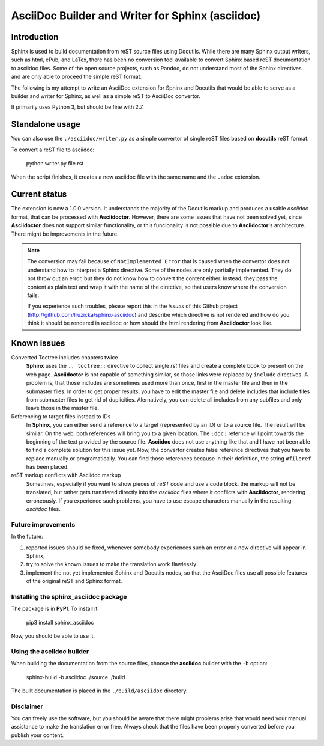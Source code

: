 #################################################
AsciiDoc Builder and Writer for Sphinx (asciidoc)
#################################################

Introduction
~~~~~~~~~~~~

Sphinx is used to build documentation from reST source files using
Docutils. While there are many Sphinx output writers, such as html,
ePub, and LaTex, there has been no conversion tool available to convert
Sphinx based reST documentation to asciidoc files. Some of the open source 
projects, such as Pandoc, do not understand most of the Sphinx directives 
and are only able to proceed the simple reST format. 

The following is my attempt to write an AsciiDoc extension
for Sphinx and Docutils that would be able to serve as a builder and
writer for Sphinx, as well as a simple reST to AsciiDoc convertor.

It primarily uses Python 3, but should be fine with 2.7.

Standalone usage
~~~~~~~~~~~~~~~~

You can also use the ``./asciidoc/writer.py`` as a simple convertor of
single reST files based on **docutils** reST format. 

To convert a reST file to asciidoc:

    python writer.py file.rst

When the script finishes, it creates a new asciidoc file with the same
name and the ``.adoc`` extension.

Current status
~~~~~~~~~~~~~~

The extension is now a 1.0.0 version. It understands the majority
of the Docutils markup and produces a usable *asciidoc* format, that can be
processed with **Asciidoctor**. However, there are some issues that have not been solved
yet, since **Asciidoctor** does not support similar functionality, or this funcionality
is not possible due to **Asciidoctor**'s architecture. There might be improvements in the future.

.. note::
    The conversion may fail because of ``NotImplemented Error`` that is
    caused when the convertor does not understand how to interpret a
    Sphinx directive. Some of the nodes are only partially implemented. 
    They do not throw out an error, but they do not know how to convert the
    content either. Instead, they pass the content as plain text and wrap it
    with the name of the directive, so that users know where the conversion 
    fails. 

    If you experience such troubles, please report this in the *issues* of this 
    Github project (http://github.com/lruzicka/sphinx-asciidoc) and describe which
    directive is not rendered and how do you think it should be rendered in asciidoc or
    how should the html rendering from **Asciidoctor** look like.

Known issues
~~~~~~~~~~~~

Converted Toctree includes chapters twice
    **Sphinx** uses the ``.. toctree::`` directive to collect single *rst* files and create a complete book to present on the web page. **Asciidoctor** is not capable of something similar, so those links were replaced by ``include`` directives. A problem is, that those includes are sometimes used more than once, first in the master file and then in the submaster files. In order to get proper results, you have to edit the master file and delete includes that include files from submaster files to get rid of duplicities. Alernatively, you can delete all includes from any subfiles and only leave those in the master file.

Referencing to target files instead to IDs
    In **Sphinx**, you can either send a reference to a target (represented by an ID) or to a source file. The result will be similar. On the web, both references will bring you to a given location. The ``:doc:`` refernce will point towards the beginning of the text provided by the source file. **Asciidoc** does not use anything like that and I have not been able to find a complete solution for this issue yet. Now, the convertor creates false reference directives that you have to replace manually or programatically. You can find those references because in their definition, the string ``#fileref`` has been placed.

reST markup conflicts with Asciidoc markup
    Sometimes, especially if you want to show pieces of *reST* code and use a code block, the markup will not be translated, but rather gets transfered directly into the *asciidoc* files where it conflicts with **Asciidoctor**, rendering erroneously. If you experience such problems, you have to use escape characters manually in the resulting *asciidoc* files.


Future improvements
--------------------

In the future:

1. reported issues should be fixed, whenever somebody experiences such an error or a new directive will appear in Sphinx,
2. try to solve the known issues to make the translation work flawlessly
3. implement the not yet implemented Sphinx and Docutils nodes, so that
   the AsciiDoc files use all possible features of the original reST and
   Sphinx format.

Installing the **sphinx_asciidoc** package
------------------------------------------

The package is in **PyPI**. To install it:

    pip3 install sphinx_asciidoc

Now, you should be able to use it.

Using the **asciidoc** builder
------------------------------

When building the documentation from the source files, choose the
**asciidoc** builder with the ``-b`` option:

    sphinx-build -b asciidoc ./source ./build

The built documentation is placed in the ``./build/asciidoc`` directory.

Disclaimer
----------

You can freely use the software, but you should be aware that there might problems arise that would need your manual assistance to make the translation error free. Always check that the files have been properly converted before you publish your content.


